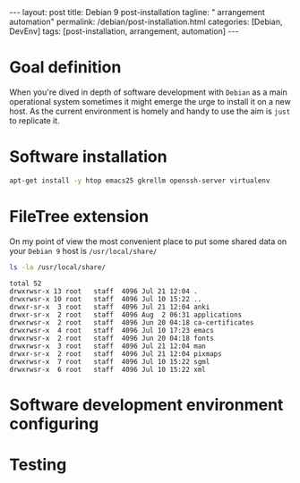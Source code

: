#+BEGIN_EXPORT html
---
layout: post
title: Debian 9 post-installation
tagline: " arrangement automation"
permalink: /debian/post-installation.html
categories: [Debian, DevEnv]
tags: [post-installation, arrangement, automation]
---
#+END_EXPORT

#+STARTUP: showall
#+OPTIONS: tags:nil num:nil \n:nil @:t ::t |:t ^:{} _:{} *:t
#+TOC: headlines 2
#+PROPERTY:header-args :results output :exports both :eval no-export

* Goal definition

  When you're dived in depth of software development with =Debian= as
  a main operational system sometimes it might emerge the urge to
  install it on a new host. As the current environment is homely and
  handy to use the aim is ~just~ to replicate it.

* Software installation

  #+BEGIN_SRC sh
  apt-get install -y htop emacs25 gkrellm openssh-server virtualenv
  #+END_SRC

* FileTree extension

  On my point of view the most convenient place to put some shared
  data on your ~Debian 9~ host is =/usr/local/share/=

  #+BEGIN_SRC sh
  ls -la /usr/local/share/
  #+END_SRC

  #+RESULTS:
  #+begin_example
  total 52
  drwxrwsr-x 13 root   staff  4096 Jul 21 12:04 .
  drwxrwsr-x 10 root   staff  4096 Jul 10 15:22 ..
  drwxr-sr-x  3 root   staff  4096 Jul 21 12:04 anki
  drwxr-sr-x  2 root   staff  4096 Aug  2 06:31 applications
  drwxrwsr-x  2 root   staff  4096 Jun 20 04:18 ca-certificates
  drwxrwsr-x  4 root   staff  4096 Jul 10 17:23 emacs
  drwxrwsr-x  2 root   staff  4096 Jun 20 04:18 fonts
  drwxrwsr-x  3 root   staff  4096 Jul 21 12:04 man
  drwxr-sr-x  2 root   staff  4096 Jul 21 12:04 pixmaps
  drwxrwsr-x  7 root   staff  4096 Jul 10 15:22 sgml
  drwxrwsr-x  6 root   staff  4096 Jul 10 15:22 xml
#+end_example

* Software development environment configuring

* Testing
